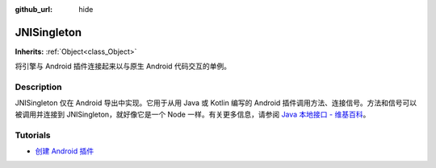 :github_url: hide

.. DO NOT EDIT THIS FILE!!!
.. Generated automatically from Godot engine sources.
.. Generator: https://github.com/godotengine/godot/tree/master/doc/tools/make_rst.py.
.. XML source: https://github.com/godotengine/godot/tree/master/doc/classes/JNISingleton.xml.

.. _class_JNISingleton:

JNISingleton
============

**Inherits:** :ref:`Object<class_Object>`

将引擎与 Android 插件连接起来以与原生 Android 代码交互的单例。

.. rst-class:: classref-introduction-group

Description
-----------

JNISingleton 仅在 Android 导出中实现。它用于从用 Java 或 Kotlin 编写的 Android 插件调用方法、连接信号。方法和信号可以被调用并连接到 JNISingleton，就好像它是一个 Node 一样。有关更多信息，请参阅 `Java 本地接口 - 维基百科 <https://zh.wikipedia.org/zh-cn/Java%E6%9C%AC%E5%9C%B0%E6%8E%A5%E5%8F%A3>`__\ 。

.. rst-class:: classref-introduction-group

Tutorials
---------

- `创建 Android 插件 <../tutorials/platform/android/android_plugin.html#doc-android-plugin>`__

.. |virtual| replace:: :abbr:`virtual (This method should typically be overridden by the user to have any effect.)`
.. |const| replace:: :abbr:`const (This method has no side effects. It doesn't modify any of the instance's member variables.)`
.. |vararg| replace:: :abbr:`vararg (This method accepts any number of arguments after the ones described here.)`
.. |constructor| replace:: :abbr:`constructor (This method is used to construct a type.)`
.. |static| replace:: :abbr:`static (This method doesn't need an instance to be called, so it can be called directly using the class name.)`
.. |operator| replace:: :abbr:`operator (This method describes a valid operator to use with this type as left-hand operand.)`
.. |bitfield| replace:: :abbr:`BitField (This value is an integer composed as a bitmask of the following flags.)`
